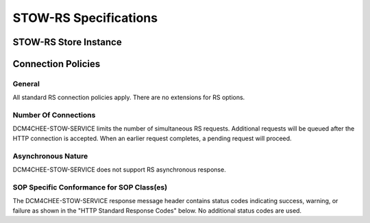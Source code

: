 STOW-RS Specifications
^^^^^^^^^^^^^^^^^^^^^^

.. _stow-rs-store-instances

STOW-RS Store Instance
""""""""""""""""""""""

.. csv-table:: Table 4.2.4.1-1.: STOW-RS Store Instances Specification
   :header: "Category", "Restrictions"
   :file: stow-rs-store-instances-specs.csv

.. _stow-rs-connection-policies:

Connection Policies
""""""""""""""""""""

.. _stow-rs-general:

General
'''''''
All standard RS connection policies apply. There are no extensions for RS options.

.. _stow-rs-number-of-connections:

Number Of Connections
'''''''''''''''''''''
DCM4CHEE-STOW-SERVICE limits the number of simultaneous RS requests. Additional requests will be queued after the HTTP connection is accepted. When an earlier request completes, a pending request will proceed.

.. csv-table:: Table 4.2.4.2-1.: Number of HTTP Requests Supported
   :file: common/qido-rs-stow-rs-wado-uri-wado-rs-number-of-connections.csv

.. _stow-rs-asynchronous-nature:

Asynchronous Nature
'''''''''''''''''''
DCM4CHEE-STOW-SERVICE does not support RS asynchronous response.

.. _stow-rs-sop-specific-conformance-for-sop-classes

SOP Specific Conformance for SOP Class(es)
''''''''''''''''''''''''''''''''''''''''''
The DCM4CHEE-STOW-SERVICE response message header contains status codes indicating success, warning, or failure as shown in the "HTTP Standard Response Codes" below. No additional status codes are used.

.. csv-table:: Table 4.2.4.2-2.: HTTP Standard Response Codes
   :header: "Service Status", "HTTP Status Code", "STOW-RS Description"
   :file: stow-rs-http-standard-response-codes.csv